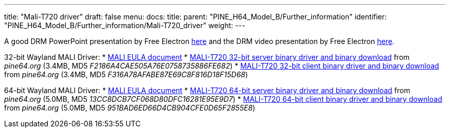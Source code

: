 ---
title: "Mali-T720 driver"
draft: false
menu:
  docs:
    title:
    parent: "PINE_H64_Model_B/Further_information"
    identifier: "PINE_H64_Model_B/Further_information/Mali-T720_driver"
    weight: 
---

A good DRM PowerPoint presentation by Free Electron https://free-electrons.com/pub/conferences/2017/kr/ripard-drm/ripard-drm.pdf[here] and the DRM video presentation by Free Electron https://www.youtube.com/watch?v=LbDOCJcDRoo[here].

32-bit Wayland MALI Driver:
* https://files.pine64.org/doc/MALI/MALI%20EULA.pdf[MALI EULA document]
* https://files.pine64.org/SDK/PINE-H64/mali-t720-r18p0-01rel0-um-016-linux-opengles-release-wayland-server-gbm-composer-arm32-glibc.tar.bz2[MALI-T720 32-bit server binary driver and binary download] from _pine64.org_ (3.4MB, MD5 _F2186A4CAE505A76E0758735886FE682_)
* https://files.pine64.org/SDK/PINE-H64/mali-t720-r18p0-01rel0-um-016-linux-opengles-release-wayland-client-gbm-composer-arm32-glibc.tar.bz2[MALI-T720 32-bit client binary driver and binary download] from _pine64.org_ (3.4MB, MD5 _F316A78AFABE87E69C8F816D18F15D68_)

64-bit Wayland MALI Driver:
* https://files.pine64.org/doc/MALI/MALI%20EULA.pdf[MALI EULA document]
* https://files.pine64.org/SDK/PINE-H64/mali-t720-r18p0-01rel0-um-018-linux-opengles-release-wayland-server-gbm-composer-arm64-glibc.tar.bz2[MALI-T720 64-bit server binary driver and binary download] from _pine64.org_ (5.0MB, MD5 _13CC8DCB7CF068D80DFC16281E95E9D7_)
* https://files.pine64.org/SDK/PINE-H64/mali-t720-r18p0-01rel0-um-018-linux-opengles-release-wayland-client-gbm-composer-arm64-glibc.tar.bz2[MALI-T720 64-bit client binary driver and binary download] from _pine64.org_ (5.0MB, MD5 _951BAD6ED66D4CB904CFE0D65F2855E8_)

